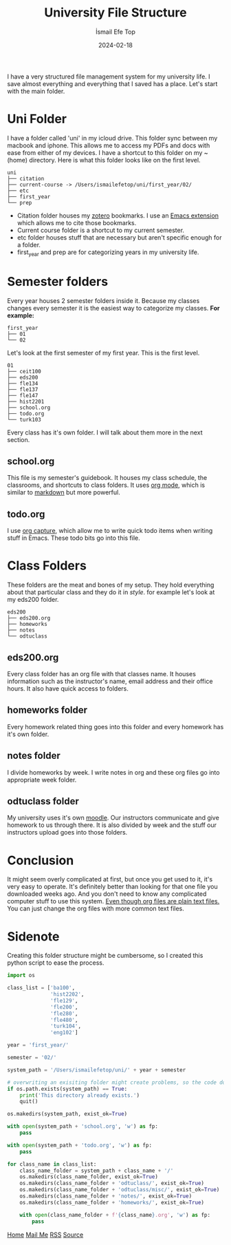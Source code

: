 #+title: University File Structure
#+AUTHOR: İsmail Efe Top
#+DATE: 2024-02-18

#+HTML_HEAD: <link rel="stylesheet" type="text/css" href="/templates/style.css" />
#+HTML_HEAD: <link rel="apple-touch-icon" sizes="180x180" href="/favicon/apple-touch-icon.png">
#+HTML_HEAD: <link rel="icon" type="image/png" sizes="32x32" href="/favicon/favicon-32x32.png">
#+HTML_HEAD: <link rel="icon" type="image/png" sizes="16x16" href="/favicon/favicon-16x16.png">
#+HTML_HEAD: <link rel="manifest" href="/favicon/site.webmanifest">
I have a very structured file management system for my university life. I save almost everything and everything that I saved has a place. Let's start with the main folder.

* Uni Folder
I have a folder called 'uni' in my icloud drive. This folder sync between my macbook and iphone. This allows me to access my PDFs and docs with ease from either of my devices. I have a shortcut to this folder on my ~(home) directory. Here is what this folder looks like on the first level.

#+begin_src
uni
├── citation
├── current-course -> /Users/ismailefetop/uni/first_year/02/
├── etc
├── first_year
└── prep
#+end_src

- Citation folder houses my [[https://www.zotero.org/][zotero]] bookmarks. I use an [[https://github.com/andras-simonyi/citeproc-el][Emacs extension]] which allows me to cite those bookmarks.
- Current course folder is a shortcut to my current semester.
- etc folder houses stuff that are necessary but aren't specific enough for a folder.
- first_year and prep are for categorizing years in my university life.

* Semester folders
Every year houses 2 semester folders inside it. Because my classes changes every semester it is the easiest way to categorize my classes. *For example:*

#+begin_src
first_year
├── 01
└── 02
#+end_src

Let's look at the first semester of my first year. This is the first level.

#+begin_src
01
├── ceit100
├── eds200
├── fle134
├── fle137
├── fle147
├── hist2201
├── school.org
├── todo.org
└── turk103
#+end_src

Every class has it's own folder. I will talk about them more in the next section.
** school.org
This file is my semester's guidebook. It houses my class schedule, the classrooms, and shortcuts to class folders. It uses [[https://orgmode.org][org mode]], which is similar to [[https://www.markdownguide.org/][markdown]] but more powerful.

** todo.org
I use [[https://orgmode.org/manual/Capture.html][org capture]], which allow me to write quick todo items when writing stuff in Emacs. These todo bits go into this file.

* Class Folders
These folders are the meat and bones of my setup. They hold everything about that particular class and they do it in /style/. for example let's look at my eds200 folder.

#+begin_src
eds200
├── eds200.org
├── homeworks
├── notes
└── odtuclass
#+end_src

** eds200.org
Every class folder has an org file with that classes name. It houses information such as the instructor's name, email address and their office hours. It also have quick access to folders.

** homeworks folder
Every homework related thing goes into this folder and every homework has it's own folder.

** notes folder
I divide homeworks by week. I write notes in org and these org files go into appropriate week folder.

** odtuclass folder
My university uses it's own [[https://moodle.org/][moodle]]. Our instructors communicate and give homework to us through there. It is also divided by week and the stuff our instructors upload goes into those folders.

* Conclusion
It might seem overly complicated at first, but once you get used to it, it's very easy to operate. It's definitely better than looking for that one file you downloaded weeks ago. And you don't need to know any complicated computer stuff to use this system. _Even though org files are plain text files._ You can just change the org files with more common text files.

* Sidenote
Creating this folder structure might be cumbersome, so I created this python script to ease the process.

#+begin_src python
import os

class_list = ['ba100',
              'hist2202',
              'fle129',
              'fle200',
              'fle280',
              'fle480',
              'turk104',
              'eng102']

year = 'first_year/'

semester = '02/'

system_path = '/Users/ismailefetop/uni/' + year + semester

# overwriting an exisiting folder might create problems, so the code doesn't do anything if the wanted semester folder exist.
if os.path.exists(system_path) == True:
    print('This directory already exists.')
    quit()

os.makedirs(system_path, exist_ok=True)

with open(system_path + 'school.org', 'w') as fp:
    pass

with open(system_path + 'todo.org', 'w') as fp:
    pass

for class_name in class_list:
    class_name_folder = system_path + class_name + '/'
    os.makedirs(class_name_folder, exist_ok=True)
    os.makedirs(class_name_folder + 'odtuclass/', exist_ok=True)
    os.makedirs(class_name_folder + 'odtuclass/misc/', exist_ok=True)
    os.makedirs(class_name_folder + 'notes/', exist_ok=True)
    os.makedirs(class_name_folder + 'homeworks/', exist_ok=True)

    with open(class_name_folder + f'{class_name}.org', 'w') as fp:
        pass
#+end_src

#+BEGIN_EXPORT html
<div class="bottom-header">
  <a class="bottom-header-link" href="/">Home</a>
  <a href="mailto:ismailefetop@gmail.com" class="bottom-header-link"
    >Mail Me</a>
  <a class="bottom-header-link" href="/feed.xml" target="_blank">RSS</a>
  <a
    class="bottom-header-link"
    href="https://github.com/Ektaynot/ismailefe_org"
    target="_blank">Source</a>
</div>
#+END_EXPORT
